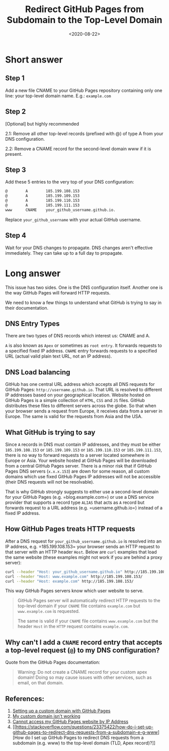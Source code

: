 #+date: <2020-08-22>
#+title: Redirect GitHub Pages from Subdomain to the Top-Level Domain
#+description:


* Short answer

** Step 1

Add a new file CNAME to your GitHub Pages repository containing only one
line: your top-level domain name. E.g.: =example.com=

** Step 2

[Optional] but highly recommended

2.1: Remove all other top-level records (prefixed with @) of type A from
your DNS configuration.

2.2: Remove a CNAME record for the second-level domain www if it is
present.

** Step 3

Add these 5 entries to the very top of your DNS configuration:

#+begin_src txt
@        A        185.199.108.153
@        A        185.199.109.153
@        A        185.199.110.153
@        A        185.199.111.153
www      CNAME    your_github_username.github.io.
#+end_src

Replace =your_github_username= with your actual GitHub username.

** Step 4

Wait for your DNS changes to propagate. DNS changes aren't effective
immediately. They can take up to a full day to propagate.

* Long answer

This issue has two sides. One is the DNS configuration itself. Another
one is the way GitHub Pages will forward HTTP requests.

We need to know a few things to understand what GitHub is trying to say
in their documentation.

** DNS Entry Types

There are two types of DNS records which interest us: CNAME and A.

=A= is also known as =Apex= or sometimes as =root entry=. It forwards
requests to a specified fixed IP address. =CNAME= entry forwards
requests to a specified URL (actual valid plain text URL, not an IP
address).

** DNS Load balancing

GitHub has one central URL address which accepts all DNS requests for
GitHub Pages: =http://username.github.io=. That URL is resolved to
different IP addresses based on your geographical location. Website
hosted on GitHub Pages is a simple collection of =HTML=, =CSS= and =JS=
files. GitHub distributes these files to different servers across the
globe. So that when your browser sends a request from Europe, it
receives data from a server in Europe. The same is valid for the
requests from Asia and the USA.

** What GitHub is trying to say

Since =A= records in DNS must contain IP addresses, and they must be
either =185.199.108.153= or =185.199.109.153= or =185.199.110.153= or
=185.199.111.153=, there is no way to forward requests to a server
located somewhere in Europe or Asia. Your website hosted at GitHub Pages
will be downloaded from a central GitHub Pages server. There is a minor
risk that if GitHub Pages DNS servers (=x.x.x.153=) are down for some
reason, all custom domains which use fixed GitHub Pages IP addresses
will not be accessible (their DNS requests will not be resolvable).

That is why GitHub strongly suggests to either use a second-level domain
for your GitHub Pages (e.g. =blog.example.com=) or use a DNS service
provider that supports a record type =ALIAS= that acts as =A= record but
forwards request to a URL address (e.g. =username.github.io=) instead of
a fixed IP address.

** How GitHub Pages treats HTTP requests

After a DNS request for =your_github_username.github.io= is resolved
into an IP address, e.g. =185.199.108.153= your browser sends an HTTP
request to that server with an HTTP header =Host=. Below are =curl=
examples that load the same website (these examples might not work if
you are behind a proxy server):

#+begin_src sh
curl --header "Host: your_github_username.github.io" http://185.199.108.153/
curl --header "Host: www.example.com" http://185.199.108.153/
curl --header "Host: example.com" http://185.199.108.153/
#+end_src

This way GitHub Pages servers know which user website to serve.

#+begin_quote
GitHub Pages server will automatically redirect HTTP requests to the
top-level domain if your =CNAME= file contains =example.com= but
=www.example.com= is requested.

The same is valid if your =CNAME= file contains =www.example.com= but
the header =Host= in the =HTTP= request contains =example.com=.
#+end_quote

** Why can't I add a =CNAME= record entry that accepts a top-level request (=@=) to my DNS configuration?

Quote from the GitHub Pages documentation:

#+begin_quote
Warning: Do not create a CNAME record for your custom apex domain! Doing
so may cause issues with other services, such as email, on that domain.
#+end_quote

** References:

1. [[https://docs.github.com/en/github/working-with-github-pages/configuring-a-custom-domain-for-your-github-pages-site][Setting
   up a custom domain with GitHub Pages]]
2. [[https://docs.github.com/en/github/working-with-github-pages/troubleshooting-custom-domains-and-github-pages][My
   custom domain isn't working]]
3. [[https://serverfault.com/questions/589370/cannot-access-my-github-pages-website-by-ip-address][Cannot
   access my GitHub Pages website by IP Address]]
4. [[https://stackoverflow.com/questions/23375422/how-do-i-set-up-github-pages-to-redirect-dns-requests-from-a-subdomain-e-g-www][How
   do I set up GitHub Pages to redirect DNS requests from a subdomain
   (e.g. www) to the top-level domain (TLD, Apex record)?]]
